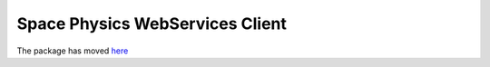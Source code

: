 ================================
Space Physics WebServices Client
================================

The package has moved `here <https://pypi.python.org/pypi/speasy>`_
